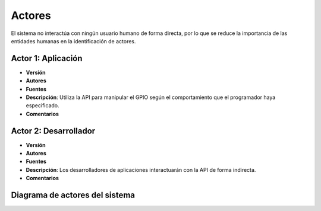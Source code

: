 Actores
=======

El sistema no interactúa con ningún usuario humano de forma directa, por lo que se reduce la importancia de las entidades humanas en la identificación de actores.

**Actor 1**: Aplicación
-----------------------

- **Versión**
- **Autores**
- **Fuentes**
- **Descripción**: Utiliza la API para manipular el GPIO según el comportamiento que el programador haya especificado.
- **Comentarios**


**Actor 2**: Desarrollador
--------------------------

- **Versión**
- **Autores**
- **Fuentes**
- **Descripción**: Los desarrolladores de aplicaciones interactuarán con la API de forma indirecta.
- **Comentarios**


Diagrama de actores del sistema
-------------------------------

.. image:: ../img/actors.*
    :align: center

.. 
    - **Versión**
    - **Autores**
    - **Fuentes**
    - **Descripción**
    - **Comentarios**
